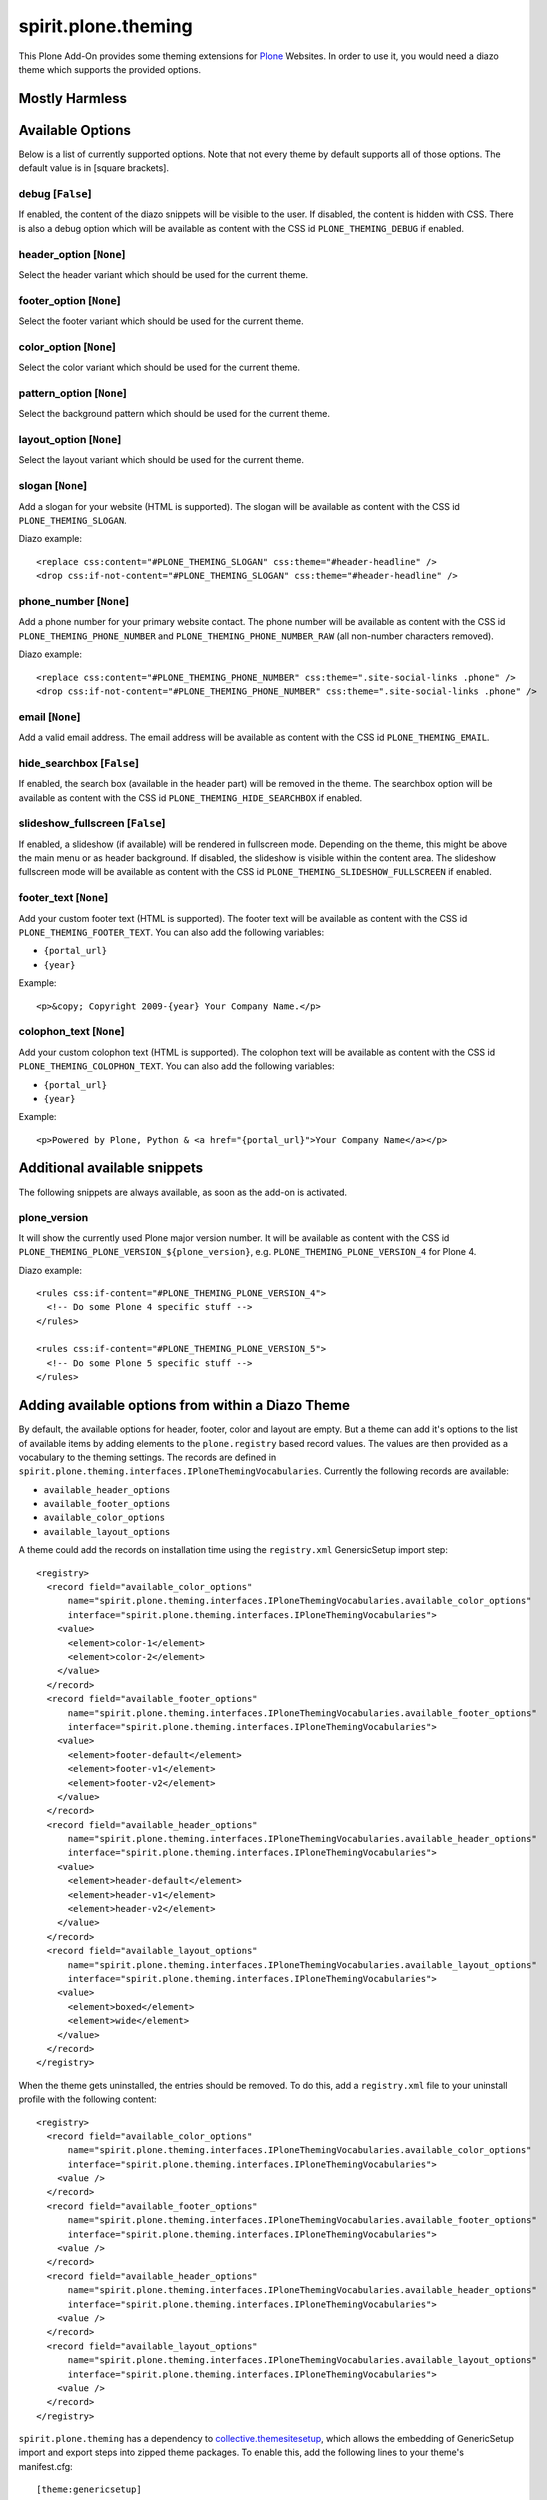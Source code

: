 spirit.plone.theming
====================

This Plone Add-On provides some theming extensions for `Plone`_ Websites.
In order to use it, you would need a diazo theme which supports the provided options.


Mostly Harmless
---------------

.. image:: https://travis-ci.org/it-spirit/spirit.plone.theming.png?branch=master
    :target: http://travis-ci.org/it-spirit/spirit.plone.theming
    :alt: Travis CI status


Available Options
-----------------

Below is a list of currently supported options.
Note that not every theme by default supports all of those options.
The default value is in [square brackets].

debug [``False``]
#################

If enabled, the content of the diazo snippets will be visible to the user.
If disabled, the content is hidden with CSS.
There is also a debug option which will be available as content with the CSS id ``PLONE_THEMING_DEBUG`` if enabled.

header_option [``None``]
########################

Select the header variant which should be used for the current theme.

footer_option [``None``]
########################

Select the footer variant which should be used for the current theme.

color_option [``None``]
#######################

Select the color variant which should be used for the current theme.

pattern_option [``None``]
#########################

Select the background pattern which should be used for the current theme.

layout_option [``None``]
########################

Select the layout variant which should be used for the current theme.

slogan [``None``]
#################

Add a slogan for your website (HTML is supported).
The slogan will be available as content with the CSS id ``PLONE_THEMING_SLOGAN``.

Diazo example::

    <replace css:content="#PLONE_THEMING_SLOGAN" css:theme="#header-headline" />
    <drop css:if-not-content="#PLONE_THEMING_SLOGAN" css:theme="#header-headline" />

phone_number [``None``]
#######################

Add a phone number for your primary website contact.
The phone number will be available as content with the CSS id ``PLONE_THEMING_PHONE_NUMBER`` and ``PLONE_THEMING_PHONE_NUMBER_RAW`` (all non-number characters removed).

Diazo example::

    <replace css:content="#PLONE_THEMING_PHONE_NUMBER" css:theme=".site-social-links .phone" />
    <drop css:if-not-content="#PLONE_THEMING_PHONE_NUMBER" css:theme=".site-social-links .phone" />

email [``None``]
################

Add a valid email address.
The email address will be available as content with the CSS id ``PLONE_THEMING_EMAIL``.

hide_searchbox [``False``]
##########################

If enabled, the search box (available in the header part) will be removed in the theme.
The searchbox option will be available as content with the CSS id ``PLONE_THEMING_HIDE_SEARCHBOX`` if enabled.

slideshow_fullscreen [``False``]
################################

If enabled, a slideshow (if available) will be rendered in fullscreen mode.
Depending on the theme, this might be above the main menu or as header background.
If disabled, the slideshow is visible within the content area.
The slideshow fullscreen mode will be available as content with the CSS id ``PLONE_THEMING_SLIDESHOW_FULLSCREEN`` if enabled.

footer_text [``None``]
######################

Add your custom footer text (HTML is supported).
The footer text will be available as content with the CSS id ``PLONE_THEMING_FOOTER_TEXT``.
You can also add the following variables:

- ``{portal_url}``
- ``{year}``

Example::

     <p>&copy; Copyright 2009-{year} Your Company Name.</p>

colophon_text [``None``]
########################

Add your custom colophon text (HTML is supported).
The colophon text will be available as content with the CSS id ``PLONE_THEMING_COLOPHON_TEXT``.
You can also add the following variables:

- ``{portal_url}``
- ``{year}``

Example::

     <p>Powered by Plone, Python & <a href="{portal_url}">Your Company Name</a></p>


Additional available snippets
-----------------------------

The following snippets are always available, as soon as the add-on is activated.

plone_version
#############

It will show the currently used Plone major version number.
It will be available as content with the CSS id ``PLONE_THEMING_PLONE_VERSION_${plone_version}``, e.g. ``PLONE_THEMING_PLONE_VERSION_4`` for Plone 4.

Diazo example::

    <rules css:if-content="#PLONE_THEMING_PLONE_VERSION_4">
      <!-- Do some Plone 4 specific stuff -->
    </rules>

    <rules css:if-content="#PLONE_THEMING_PLONE_VERSION_5">
      <!-- Do some Plone 5 specific stuff -->
    </rules>


Adding available options from within a Diazo Theme
--------------------------------------------------

By default, the available options for header, footer, color and layout are empty.
But a theme can add it's options to the list of available items by adding elements to the ``plone.registry`` based record values.
The values are then provided as a vocabulary to the theming settings.
The records are defined in ``spirit.plone.theming.interfaces.IPloneThemingVocabularies``.
Currently the following records are available:

- ``available_header_options``
- ``available_footer_options``
- ``available_color_options``
- ``available_layout_options``

A theme could add the records on installation time using the ``registry.xml`` GenersicSetup import step::

    <registry>
      <record field="available_color_options"
          name="spirit.plone.theming.interfaces.IPloneThemingVocabularies.available_color_options"
          interface="spirit.plone.theming.interfaces.IPloneThemingVocabularies">
        <value>
          <element>color-1</element>
          <element>color-2</element>
        </value>
      </record>
      <record field="available_footer_options"
          name="spirit.plone.theming.interfaces.IPloneThemingVocabularies.available_footer_options"
          interface="spirit.plone.theming.interfaces.IPloneThemingVocabularies">
        <value>
          <element>footer-default</element>
          <element>footer-v1</element>
          <element>footer-v2</element>
        </value>
      </record>
      <record field="available_header_options"
          name="spirit.plone.theming.interfaces.IPloneThemingVocabularies.available_header_options"
          interface="spirit.plone.theming.interfaces.IPloneThemingVocabularies">
        <value>
          <element>header-default</element>
          <element>header-v1</element>
          <element>header-v2</element>
        </value>
      </record>
      <record field="available_layout_options"
          name="spirit.plone.theming.interfaces.IPloneThemingVocabularies.available_layout_options"
          interface="spirit.plone.theming.interfaces.IPloneThemingVocabularies">
        <value>
          <element>boxed</element>
          <element>wide</element>
        </value>
      </record>
    </registry>

When the theme gets uninstalled, the entries should be removed.
To do this, add a ``registry.xml`` file to your uninstall profile with the following content::

    <registry>
      <record field="available_color_options"
          name="spirit.plone.theming.interfaces.IPloneThemingVocabularies.available_color_options"
          interface="spirit.plone.theming.interfaces.IPloneThemingVocabularies">
        <value />
      </record>
      <record field="available_footer_options"
          name="spirit.plone.theming.interfaces.IPloneThemingVocabularies.available_footer_options"
          interface="spirit.plone.theming.interfaces.IPloneThemingVocabularies">
        <value />
      </record>
      <record field="available_header_options"
          name="spirit.plone.theming.interfaces.IPloneThemingVocabularies.available_header_options"
          interface="spirit.plone.theming.interfaces.IPloneThemingVocabularies">
        <value />
      </record>
      <record field="available_layout_options"
          name="spirit.plone.theming.interfaces.IPloneThemingVocabularies.available_layout_options"
          interface="spirit.plone.theming.interfaces.IPloneThemingVocabularies">
        <value />
      </record>
    </registry>

``spirit.plone.theming`` has a dependency to `collective.themesitesetup`_, which allows the embedding of GenericSetup import and export steps into zipped theme packages.
To enable this, add the following lines to your theme's manifest.cfg::

  [theme:genericsetup]
  install = install
  uninstall = uninstall

Add the two folders ``install`` and ``uninstall`` next to your manifest.cfg and copy over the ``registry.xml`` files from above.


.. note::

    Themes created with `spirit.bob`_'s ``diazo_theme`` template already include the dependency to ``spirit.plone.theming`` and the required ``registry.xml`` files.

.. _`Plone`: https://plone.org
.. _`collective.themesitesetup`: https://github.com/collective/collective.themesitesetup
.. _`spirit.bob`: https://github.com/it-spirit/spirit.bob
